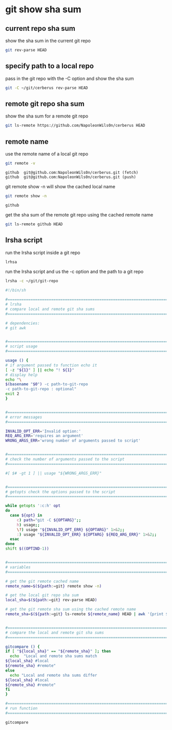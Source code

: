 #+STARTUP: showall
* git show sha sum
** current repo sha sum

show the sha sum in the current git repo 

#+begin_src sh
git rev-parse HEAD
#+end_src

** specify path to a local repo

pass in the git repo with the -C option and show the sha sum 

#+begin_src sh
git -C ~/git/cerberus rev-parse HEAD
#+end_src

** remote git repo sha sum

show the sha sum for a remote git repo

#+begin_src sh
git ls-remote https://github.com/NapoleonWils0n/cerberus HEAD
#+end_src

** remote name

use the remote name of a local git repo

#+begin_src sh
git remote -v
#+end_src

#+begin_example
github  git@github.com:NapoleonWils0n/cerberus.git (fetch)
github  git@github.com:NapoleonWils0n/cerberus.git (push)
#+end_example

git remote show -n will show the cached local name

#+begin_src sh
git remote show -n
#+end_src

#+begin_example
github
#+end_example

get the sha sum of the remote git repo using the cached remote name

#+begin_src sh
git ls-remote github HEAD
#+end_src

** lrsha script

run the lrsha script inside a git repo

#+begin_src sh
lrhsa
#+end_src

run the lrsha script
and us the -c option and the path to a git repo

#+begin_src sh
lrsha -c ~/git/git-repo
#+end_src

#+begin_src sh
#!/bin/sh

#===============================================================================
# lrsha
# compare local and remote git sha sums
#===============================================================================

# dependencies:
# git awk


#===============================================================================
# script usage
#===============================================================================

usage () {
# if argument passed to function echo it
[ -z "${1}" ] || echo "! ${1}"
# display help
echo "\
$(basename "$0") -c path-to-git-repo
-c path-to-git-repo : optional"
exit 2
}


#===============================================================================
# error messages
#===============================================================================

INVALID_OPT_ERR='Invalid option:'
REQ_ARG_ERR='requires an argument'
WRONG_ARGS_ERR='wrong number of arguments passed to script'


#===============================================================================
# check the number of arguments passed to the script
#===============================================================================

#[ $# -gt 1 ] || usage "${WRONG_ARGS_ERR}"


#===============================================================================
# getopts check the options passed to the script
#===============================================================================

while getopts ':c:h' opt
do
  case ${opt} in
     c) path="git -C ${OPTARG}";;
     h) usage;;
     \?) usage "${INVALID_OPT_ERR} ${OPTARG}" 1>&2;;
     :) usage "${INVALID_OPT_ERR} ${OPTARG} ${REQ_ARG_ERR}" 1>&2;;
  esac
done
shift $((OPTIND-1))


#===============================================================================
# variables
#===============================================================================

# get the git remote cached name
remote_name=$(${path:=git} remote show -n)

# get the local git repo sha sum
local_sha=$(${path:=git} rev-parse HEAD)

# get the git remote sha sum using the cached remote name
remote_sha=$(${path:=git} ls-remote ${remote_name} HEAD | awk '{print $1}')


#===============================================================================
# compare the local and remote git sha sums
#===============================================================================

gitcompare () {
if [ "${local_sha}" == "${remote_sha}" ]; then
  echo  "Local and remote sha sums match
${local_sha} #local
${remote_sha} #remote"
else
  echo "Local and remote sha sums differ
${local_sha} #local
${remote_sha} #remote"
fi
}

#===============================================================================
# run function
#===============================================================================

gitcompare
#+end_src
